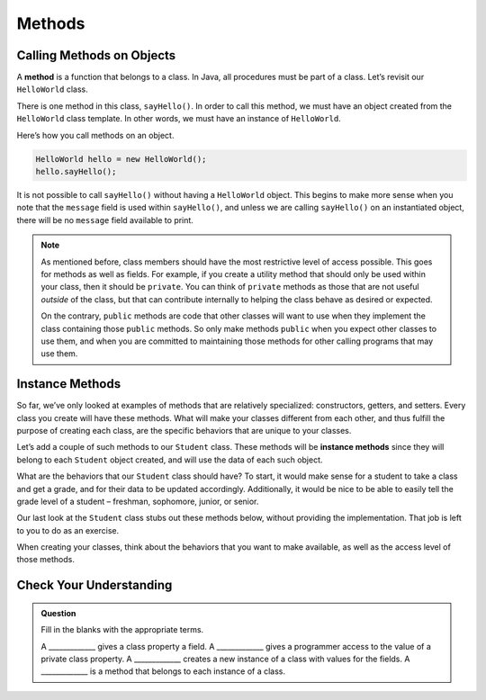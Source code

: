 Methods
=======

Calling Methods on Objects
--------------------------

.. index:: method

A **method** is a function that belongs to a class. In Java, all
procedures must be part of a class. Let’s revisit our ``HelloWorld`` class.

.. sourcecode:: java
   :linenos:

   public class HelloWorld {

       private String message = "Hello World";

       void sayHello() {
           System.out.println(message);
       }

   }

There is one method in this class, ``sayHello()``. In order to call this
method, we must have an object created from the ``HelloWorld`` class
template. In other words, we must have an instance of ``HelloWorld``.

Here’s how you call methods on an object.

.. sourcecode:: java

   HelloWorld hello = new HelloWorld();
   hello.sayHello();

It is not possible to call ``sayHello()`` without having a ``HelloWorld``
object. This begins to make more sense when you note that the
``message`` field is used within ``sayHello()``, and unless we are calling
``sayHello()`` on an instantiated object, there will be no ``message``
field available to print.

.. note::

   As mentioned before, class members should have the most restrictive
   level of access possible. This goes for methods as well as fields. For
   example, if you create a utility method that should only be used within
   your class, then it should be ``private``. You can think of ``private``
   methods as those that are not useful *outside* of the class, but that
   can contribute internally to helping the class behave as desired or
   expected.

   On the contrary, ``public`` methods are code that other classes will
   want to use when they implement the class containing those ``public``
   methods. So only make methods ``public`` when you expect other classes
   to use them, and when you are committed to maintaining those methods for
   other calling programs that may use them.

Instance Methods
----------------

So far, we’ve only looked at examples of methods that are relatively
specialized: constructors, getters, and setters. Every class you create
will have these methods. What will make your classes different from each
other, and thus fulfill the purpose of creating each class, are the
specific behaviors that are unique to your classes.

Let’s add a couple of such methods to our ``Student`` class. These
methods will be **instance methods** since they will belong to each
``Student`` object created, and will use the data of each such object.

What are the behaviors that our ``Student`` class should have? To start,
it would make sense for a student to take a class and get a grade, and
for their data to be updated accordingly. Additionally, it would be nice
to be able to easily tell the grade level of a student – freshman,
sophomore, junior, or senior.

Our last look at the ``Student`` class stubs out these methods below,
without providing the implementation. That job is left to you to do as
an exercise.

.. sourcecode:: java
   :linenos:

   public class Student {

       private static int nextStudentId = 1;
       private String name;
       private int studentId;
       private int numberOfCredits;
       private double gpa;

       public Student(String name, int studentId,
               int numberOfCredits, double gpa) {
           this.name = name;
           this.studentId = studentId;
           this.numberOfCredits = numberOfCredits;
           this.gpa = gpa;
       }

       public Student(String name, int studentId) {
           this(name, studentId, 0, 0);
       }

       public Student(String name) {
           this(name, nextStudentId);
           nextStudentId++;
       }

       public void addGrade(int courseCredits, double grade) {
           // Update the appropriate fields: numberOfCredits, gpa
       }

       public String getGradeLevel() {
           // Determine the grade level of the student based on numberOfCredits
       }

       /* getters and setters omitted */

   }

When creating your classes, think about the behaviors that you want to
make available, as well as the access level of those methods.

Check Your Understanding
------------------------

.. admonition:: Question

   Fill in the blanks with the appropriate terms.

   A _____________ gives a class property a field.
   A _____________ gives a programmer access to the value of a private class property.
   A _____________ creates a new instance of a class with values for the fields.
   A _____________ is a method that belongs to each instance of a class.

.. ans: setter, getter, constructor, instance
